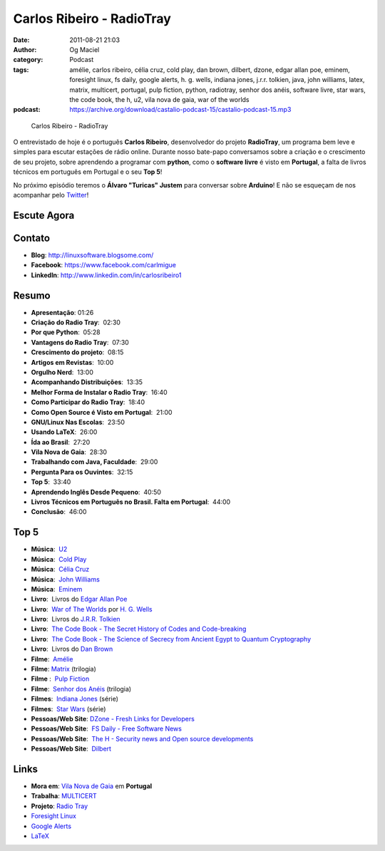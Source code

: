 Carlos Ribeiro - RadioTray
##########################
:date: 2011-08-21 21:03
:author: Og Maciel
:category: Podcast
:tags: amélie, carlos ribeiro, célia cruz, cold play, dan brown, dilbert, dzone, edgar allan poe, eminem, foresight linux, fs daily, google alerts, h. g.  wells, indiana jones, j.r.r. tolkien, java, john williams, latex, matrix, multicert, portugal, pulp fiction, python, radiotray, senhor dos anéis, software livre, star wars, the code book, the h, u2, vila nova de gaia, war of the worlds
:podcast: https://archive.org/download/castalio-podcast-15/castalio-podcast-15.mp3

.. figure:: {filename}/images/carlosribeiro.jpg
   :alt: Carlos Ribeiro - RadioTray

   Carlos Ribeiro - RadioTray

O entrevistado de hoje é o português **Carlos Ribeiro**, desenvolvedor
do projeto **RadioTray**, um programa bem leve e simples para escutar
estações de rádio online. Durante nosso bate-papo conversamos sobre a
criação e o crescimento de seu projeto, sobre aprendendo a programar com
**python**, como o \ **software livre** é visto em **Portugal**, a falta
de livros técnicos em português em Portugal e o seu **Top 5**!

No próximo episódio teremos o **Álvaro "Turicas" Justem** para conversar
sobre **Arduino**! E não se esqueçam de nos acompanhar pelo
`Twitter`_!

Escute Agora
------------

.. podcast:: castalio-podcast-15

Contato
-------
* **Blog**: http://linuxsoftware.blogsome.com/
* **Facebook**: https://www.facebook.com/carlmigue
* **LinkedIn**: http://www.linkedin.com/in/carlosribeiro1

Resumo
------
-  **Apresentação**: 01:26
-  **Criação do Radio Tray**:  02:30
-  **Por que Python**:  05:28
-  **Vantagens do Radio Tray**:  07:30
-  **Crescimento do projeto**:  08:15
-  **Artigos em Revistas**:  10:00
-  **Orgulho Nerd**:  13:00
-  **Acompanhando Distribuições**:  13:35
-  **Melhor Forma de Instalar o Radio Tray**:  16:40
-  **Como Participar do Radio Tray**:  18:40
-  **Como Open Source é Visto em Portugal**:  21:00
-  **GNU/Linux Nas Escolas**:  23:50
-  **Usando LaTeX**:  26:00
-  **Ída ao Brasil**:  27:20
-  **Vila Nova de Gaia**:  28:30
-  **Trabalhando com Java, Faculdade**:  29:00
-  **Pergunta Para os Ouvintes**:  32:15
-  **Top 5**:  33:40
-  **Aprendendo Inglês Desde Pequeno**:  40:50
-  **Livros Técnicos em Português no Brasil. Falta em Portugal**:  44:00
-  **Conclusão**:  46:00

Top 5
-----
-  **Música**:  `U2`_
-  **Música**:  `Cold Play`_
-  **Música**:  `Célia Cruz`_
-  **Música**:  `John Williams`_
-  **Música**:  `Eminem`_
-  **Livro**:  Livros do \ `Edgar Allan Poe`_
-  **Livro**:  `War of The Worlds`_ por `H. G.  Wells`_
-  **Livro**:  Livros do `J.R.R.  Tolkien`_
-  **Livro**:  `The Code Book - The Secret History of Codes and Code-breaking`_
-  **Livro**:  `The Code Book - The Science of Secrecy from Ancient Egypt to Quantum Cryptography`_
-  **Livro**:  Livros do `Dan Brown`_
-  **Filme**:  `Amélie`_
-  **Filme**: `Matrix`_ (trilogia)
-  **Filme** :  `Pulp Fiction`_
-  **Filme**:  `Senhor dos Anéis`_ (trilogia)
-  **Filmes**:  `Indiana Jones`_ (série)
-  **Filmes**:  `Star Wars`_ (série)
-  **Pessoas/Web Site**: `DZone - Fresh Links for Developers`_
-  **Pessoas/Web Site**:  `FS Daily - Free Software News`_
-  **Pessoas/Web Site**:  `The H - Security news and Open source developments`_
-  **Pessoas/Web Site**:  `Dilbert`_

Links
-----
-  **Mora em**: `Vila Nova de Gaia`_ em **Portugal**
-  **Trabalha**: `MULTICERT`_
-  **Projeto**: `Radio Tray`_
-  `Foresight Linux`_
-  `Google Alerts`_
-  `LaTeX`_

.. _Twitter: https://twitter.com/#!/castaliopod
.. _U2: http://www.last.fm/search?q=u2&from=ac
.. _Cold Play: http://www.last.fm/search?q=cold+play&from=ac
.. _Célia Cruz: http://www.last.fm/search?q=C%C3%A9lia+Cruz&from=ac
.. _John Williams: http://www.last.fm/search?q=John+Williams&from=ac
.. _Eminem: http://www.last.fm/search?q=eminem&from=ac
.. _Edgar Allan Poe: https://secure.wikimedia.org/wikipedia/en/wiki/Edgar_Allan_Poe
.. _War of The Worlds: http://www.amazon.com/War-Worlds-H-G-Wells/dp/1936594056/ref=sr_1_1?ie=UTF8&qid=1313959221&sr=8-1
.. _J.R.R.  Tolkien: https://secure.wikimedia.org/wikipedia/en/wiki/J._R._R._Tolkien
.. _H. G.  Wells: https://secure.wikimedia.org/wikipedia/en/wiki/H._G._Wells
.. _The Code Book - The Secret History of Codes and Code-breaking: http://www.amazon.co.uk/Code-Book-Secret-History-Code-breaking/dp/1857028899/ref=sr_1_1?ie=UTF8&qid=1313193191&sr=8-1
.. _The Code Book - The Science of Secrecy from Ancient Egypt to Quantum Cryptography: http://www.amazon.com/Code-Book-Science-Secrecy-Cryptography/dp/0385495323/ref=pd_sim_b_1
.. _Dan Brown: https://secure.wikimedia.org/wikipedia/en/wiki/Dan_brown
.. _Amélie: http://www.imdb.com/title/tt0211915/
.. _Matrix: http://www.imdb.com/find?s=all&q=matrix
.. _Pulp Fiction: http://www.imdb.com/find?s=all&q=Pulp+Fiction
.. _Senhor dos Anéis: http://www.imdb.com/find?s=all&q=Senhor+dos+An%E9is
.. _Indiana Jones: http://www.imdb.com/find?s=all&q=indiana+jones
.. _Star Wars: http://www.imdb.com/find?s=all&q=star+wars
.. _DZone - Fresh Links for Developers: http://www.dzone.com/links/index.html
.. _FS Daily -  Free Software News: http://www.fsdaily.com/
.. _The H - Security news and Open source developments: http://www.h-online.com/
.. _Dilbert: http://www.dilbert.com/
.. _Vila Nova de Gaia: http://www.flickr.com/photos/stewied/3107027239/
.. _MULTICERT: http://www.multicert.com/
.. _Radio Tray: http://radiotray.sf.net/
.. _Foresight Linux: http://foresightlinux.org
.. _Google Alerts: http://www.google.com/alerts
.. _LaTeX: http://www.latex-project.org/
